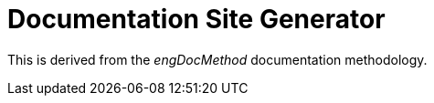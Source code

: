 = Documentation Site Generator

This is derived from the _engDocMethod_ documentation methodology.
